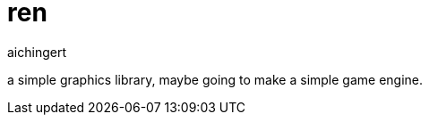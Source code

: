 = ren
aichingert
:icons: font
:toc:
:toclevels: 3
:experimental:

a simple graphics library, maybe going to make a simple game engine.
